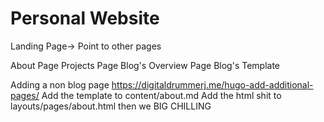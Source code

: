 * Personal Website

Landing Page-> Point to other pages

    About Page
    Projects Page
    Blog's Overview Page
	Blog's Template


Adding a non blog page
https://digitaldrummerj.me/hugo-add-additional-pages/
Add the template to content/about.md
Add the html shit to layouts/pages/about.html then we BIG CHILLING
